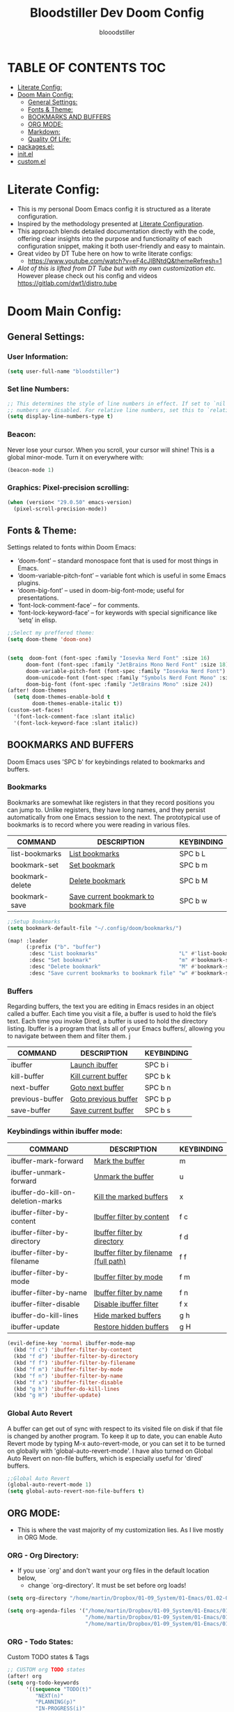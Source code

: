 #+TITLE: Bloodstiller Dev Doom Config
#+AUTHOR: blooodstiller
#+DESCRIPTION: Bloodstiller Personal Doom Emacs Config.
#+PROPERTY: header-args :tangle ~/.dotfiles/packages/doom/config.el
#+auto_tangle: t
#+STARTUP: showeverything

* TABLE OF CONTENTS :TOC:
:PROPERTIES:
:ID:       b541533f-3271-4bc6-8dcb-bdd0dc44261b
:END:
- [[#literate-config][Literate Config:]]
- [[#doom-main-config][Doom Main Config:]]
  - [[#general-settings][General Settings:]]
  - [[#fonts--theme][Fonts & Theme:]]
  - [[#bookmarks-and-buffers][BOOKMARKS AND BUFFERS]]
  - [[#org-mode][ORG MODE:]]
  - [[#markdown][Markdown:]]
  - [[#quality-of-life][Quality Of Life:]]
- [[#packagesel][packages.el:]]
- [[#initel][init.el]]
- [[#customel][custom.el]]

* Literate Config:
:PROPERTIES:
:ID:       98115602-c008-4e0b-8d95-497de1561a6c
:END:
- This is my personal Doom Emacs config it is structured as a literate configuration.
- Inspired by the methodology presented at [[https://leanpub.com/lit-config/read][Literate Configuration]].
- This approach blends detailed documentation directly with the code, offering clear insights into the purpose and functionality of each configuration snippet, making it both user-friendly and easy to maintain.
- Great video by DT Tube here on how to write literate configs:
  - https://www.youtube.com/watch?v=eF4cJlBNtdQ&themeRefresh=1
- /Alot of this is lifted from DT Tube but with my own customization etc./ However please check out his config and videos https://gitlab.com/dwt1/distro.tube
* Doom Main Config:
:PROPERTIES:
:ID:       20a5b90c-8c46-4037-bb1e-ee9fefda1e30
:header-args: :tangle ~/.dotfiles/packages/doom/config.el
:END:
** General Settings:
:PROPERTIES:
:ID:       553f0eaf-80e3-4469-935c-e5170383929e
:END:
*** User Information:
:PROPERTIES:
:ID:       f90ccfeb-6d1d-4a63-8f3d-5d50eb92c69f
:END:

#+begin_src emacs-lisp
(setq user-full-name "bloodstiller")
#+end_src

*** Set line Numbers:
:PROPERTIES:
:ID:       18a53005-4942-4a48-a723-e2cc16ab8548
:END:
#+begin_src emacs-lisp
;; This determines the style of line numbers in effect. If set to `nil', line
;; numbers are disabled. For relative line numbers, set this to `relative'.
(setq display-line-numbers-type t)
#+end_src
*** Beacon:
:PROPERTIES:
:ID:       c2f8ec18-84bb-4079-85a8-17157bb2478b
:END:
Never lose your cursor.  When you scroll, your cursor will shine!  This is a global minor-mode. Turn it on everywhere with:

#+begin_src emacs-lisp
(beacon-mode 1)
#+end_src
*** Graphics: Pixel-precision scrolling:
:PROPERTIES:
:ID:       9f605124-95d4-4246-88aa-bf1a4bd38edc
:END:
#+begin_src emacs-lisp
(when (version< "29.0.50" emacs-version)
  (pixel-scroll-precision-mode))
#+end_src
** Fonts & Theme:
:PROPERTIES:
:ID:       d62adafd-65fc-4a25-aad9-9a96ab7d7e82
:END:
Settings related to fonts within Doom Emacs:

  - ‘doom-font’ – standard monospace font that is used for most things in Emacs.
  - ‘doom-variable-pitch-font’ – variable font which is useful in some Emacs plugins.
  - ‘doom-big-font’ – used in doom-big-font-mode; useful for presentations.
  - ‘font-lock-comment-face’ – for comments.
  - ‘font-lock-keyword-face’ – for keywords with special significance like ‘setq’ in elisp.

#+begin_src emacs-lisp
;;Select my preffered theme:
(setq doom-theme 'doom-one)


(setq  doom-font (font-spec :family "Iosevka Nerd Font" :size 16)
      doom-font (font-spec :family "JetBrains Mono Nerd Font" :size 18)
      doom-variable-pitch-font (font-spec :family "Iosevka Nerd Font")
      doom-unicode-font (font-spec :family "Symbols Nerd Font Mono" :size 16)
      doom-big-font (font-spec :family "JetBrains Mono" :size 24))
(after! doom-themes
  (setq doom-themes-enable-bold t
        doom-themes-enable-italic t))
(custom-set-faces!
  '(font-lock-comment-face :slant italic)
  '(font-lock-keyword-face :slant italic))
#+end_src

** BOOKMARKS AND BUFFERS
:PROPERTIES:
:ID:       40af9b48-1c3a-4a6c-a76e-36645ec2c333
:END:
Doom Emacs uses 'SPC b' for keybindings related to bookmarks and buffers.

*** Bookmarks
:PROPERTIES:
:ID:       71ba80a9-22e3-4934-9706-2aa05e0aadf4
:END:
Bookmarks are somewhat like registers in that they record positions you can jump to.  Unlike registers, they have long names, and they persist automatically from one Emacs session to the next. The prototypical use of bookmarks is to record where you were reading in various files.

| COMMAND         | DESCRIPTION                            | KEYBINDING |
|-----------------+----------------------------------------+------------|
| list-bookmarks  | _List bookmarks_                         | SPC b L    |
| bookmark-set    | _Set bookmark_                           | SPC b m    |
| bookmark-delete | _Delete bookmark_                        | SPC b M    |
| bookmark-save   | _Save current bookmark to bookmark file_ | SPC b w    |

#+BEGIN_SRC emacs-lisp
;;Setup Bookmarks
(setq bookmark-default-file "~/.config/doom/bookmarks/")

(map! :leader
      (:prefix ("b". "buffer")
       :desc "List bookmarks"                          "L" #'list-bookmarks
       :desc "Set bookmark"                            "m" #'bookmark-set
       :desc "Delete bookmark"                         "M" #'bookmark-set
       :desc "Save current bookmarks to bookmark file" "w" #'bookmark-save))
#+END_SRC

*** Buffers
:PROPERTIES:
:ID:       db998fe8-01b0-4a9d-95af-b7d05eb9c3f7
:END:
Regarding buffers, the text you are editing in Emacs resides in an object called a buffer. Each time you visit a file, a buffer is used to hold the file’s text. Each time you invoke Dired, a buffer is used to hold the directory listing.  Ibuffer is a program that lists all of your Emacs buffers/, allowing you to navigate between them and filter them.
j
| COMMAND         | DESCRIPTION          | KEYBINDING |
|-----------------+----------------------+------------|
| ibuffer         | _Launch ibuffer_       | SPC b i    |
| kill-buffer     | _Kill current buffer_  | SPC b k    |
| next-buffer     | _Goto next buffer_     | SPC b n    |
| previous-buffer | _Goto previous buffer_ | SPC b p    |
| save-buffer     | _Save current buffer_  | SPC b s    |

*** Keybindings within ibuffer mode:
:PROPERTIES:
:ID:       a3d611b3-548c-4c06-bb67-2695b6062e64
:END:
| COMMAND                           | DESCRIPTION                            | KEYBINDING |
|-----------------------------------+----------------------------------------+------------|
| ibuffer-mark-forward              | _Mark the buffer_                        | m          |
| ibuffer-unmark-forward            | _Unmark the buffer_                      | u          |
| ibuffer-do-kill-on-deletion-marks | _Kill the marked buffers_                | x          |
| ibuffer-filter-by-content         | _Ibuffer filter by content_              | f c        |
| ibuffer-filter-by-directory       | _Ibuffer filter by directory_            | f d        |
| ibuffer-filter-by-filename        | _Ibuffer filter by filename (full path)_ | f f        |
| ibuffer-filter-by-mode            | _Ibuffer filter by mode_                 | f m        |
| ibuffer-filter-by-name            | _Ibuffer filter by name_                 | f n        |
| ibuffer-filter-disable            | _Disable ibuffer filter_                 | f x        |
| ibuffer-do-kill-lines             | _Hide marked buffers_                    | g h        |
| ibuffer-update                    | _Restore hidden buffers_                 | g H        |

#+begin_src emacs-lisp
(evil-define-key 'normal ibuffer-mode-map
  (kbd "f c") 'ibuffer-filter-by-content
  (kbd "f d") 'ibuffer-filter-by-directory
  (kbd "f f") 'ibuffer-filter-by-filename
  (kbd "f m") 'ibuffer-filter-by-mode
  (kbd "f n") 'ibuffer-filter-by-name
  (kbd "f x") 'ibuffer-filter-disable
  (kbd "g h") 'ibuffer-do-kill-lines
  (kbd "g H") 'ibuffer-update)
#+end_src

*** Global Auto Revert
:PROPERTIES:
:ID:       f2f913de-6630-41fa-98a6-161c56929db5
:END:
A buffer can get out of sync with respect to its visited file on disk if that file is changed by another program. To keep it up to date, you can enable Auto Revert mode by typing M-x auto-revert-mode, or you can set it to be turned on globally with 'global-auto-revert-mode'.  I have also turned on Global Auto Revert on non-file buffers, which is especially useful for 'dired' buffers.

#+begin_src emacs-lisp
;;Global Auto Revert
(global-auto-revert-mode 1)
(setq global-auto-revert-non-file-buffers t)
#+end_src

** ORG MODE:
:PROPERTIES:
:ID:       e29c8aff-47e4-4b4d-b794-b2cd4726466d
:END:
- This is where the vast majority of my customization lies. As I live mostly in ORG Mode.
*** ORG - Org Directory:
:PROPERTIES:
:ID:       76e97e74-4782-42b9-9d0b-070f7917ffab
:END:
- If you use `org' and don't want your org files in the default location below,
  - change `org-directory'. It must be set before org loads!
#+begin_src emacs-lisp
(setq org-directory "/home/martin/Dropbox/01-09_System/01-Emacs/01.02-OrgGtd/")

(setq org-agenda-files '("/home/martin/Dropbox/01-09_System/01-Emacs/01.02-OrgGtd/inbox.org"
                         "/home/martin/Dropbox/01-09_System/01-Emacs/01.02-OrgGtd/org-gtd-tasks.org"
                         "/home/martin/Dropbox/01-09_System/01-Emacs/01.02-OrgGtd/gtd_archive_2023"))
#+end_src

*** ORG - Todo States:
:PROPERTIES:
:ID:       f0b68567-17a7-4ff9-9f4e-694a7be21747
:END:
Custom TODO states & Tags
#+begin_src emacs-lisp
;; CUSTOM org TODO states
(after! org
(setq org-todo-keywords
      '((sequence "TODO(t)"
         "NEXT(n)"
         "PLANNING(p)"
         "IN-PROGRESS(i)"
         "WEEKLY-GOAL(m)"
         "GOAL(g)"
         "WAITING(w)"
         "WORK(b)"
         "HABIT(h)"
         "PROJECT(P)"
         "CALENDAR(c)"
         "NOTE(N)"
         "AREA(a)"
         "|"
         "DONE(d!)"
         "COMPLETE(C!)"
         "HOLD(h)"
         "SOMEDAY(s)"
         "RABBITHOLE!(R)")
        )))

;; CUSTOM TODO colors
(after! org
(setq org-todo-keyword-faces
      '(
        ("TODO" . (:foreground "#ffdd83" :weight bold))
        ("NEXT" . (:foreground "light coral" :weight bold))
        ("PLANNING" . (:foreground "#bd7091" :weight bold))
        ("IN-PROGRESS" . (:foreground "#ffb86c" :weight bold))
        ("WEEKLY-GOAL" . (:foreground "light sea green" :weight bold))
        ("GOAL" . (:foreground "LimeGreen" :weight bold))
        ("WAITING" . (:foreground "LightPink1" :weight bold))
        ("WORK" . (:foreground "Cyan" :weight bold))
        ("HABIT" . (:foreground "RoyalBlue3" :weight bold))
        ("PROJECT" . (:foreground "SlateBlue1" :weight bold))
        ("CALENDAR" . (:foreground "chocolate" :weight bold))
        ("NOTE" . (:foreground "#7d9dc0" :background "#ffb86c" :weight bold))
        ("AREA" . (:foreground "#7d9dc0" :weight bold))

        ("DONE" . (:foreground "white" :weight bold))
        ("COMPLETE" . (:strikethrough t :foreground "light gray" :weight bold))
        ("HOLD" . (:foreground "Grey46" :weight bold))
        ("SOMEDAY" . (:foreground "cyan1" :weight bold))
        )))

;; Custom Tag colors
(setq org-tag-faces
      '(
        ("planning"  . (:foreground "mediumPurple1" :weight bold))
        ("@research"   . (:foreground "royalblue1"    :weight bold))
        ("QA"        . (:foreground "sienna"        :weight bold))
        ("CRITICAL"  . (:foreground "red1"          :weight bold))
        ("HABIT"  . (:foreground "pink"          :weight bold))
        )
      )
#+end_src

*** ORG - Shortcuts to Open Files:
:PROPERTIES:
:ID:       745563d5-468d-4272-a8d3-f38418349513
:END:

Keybindings to open files that I work with all the time using the find-file command, which is the interactive file search that opens with ~'C-x C-f'~ in GNU Emacs or ~'SPC f f'~ in Doom Emacs.

These keybindings use find-file non-interactively since we specify exactly what file to open.  The format I use for these bindings is ~'SPC ='~ plus ~'key'~ since Doom Emacs does not use ~'SPC ='~.

_NOTE_: Doom Emacs already has a function 'doom/open-private-config' set to the keybinding 'SPC f p'.  This allows you to open any file in your HOME/.config/doom directory, so the following keybindings that I created are not really necessary, but I created this section as an example of how to to create bindings that open specific files on your system.

| **PATH TO FILE**                                                 | **DESCRIPTION**                    | **KEYBINDING** |
|----------------------------------------------------------------+----------------------------------+--------------|
| ~/Dropbox/01-09_System/01-Emacs/01.02-OrgGtd/org-gtd-tasks.org | Opens TODO file                  | SPC = t      |
| ~/Dropbox/01-09_System/01-Emacs/01.02-OrgGtd/Goals.org         | Edit Goals file                  | SPC = g      |
| ~/Dropbox/01-09_System/01-Emacs/01.02-OrgGtd/inbox.org         | Edit inbox file                  | SPC = i      |
|----------------------------------------------------------------+----------------------------------+--------------|
| ~/.config/doom/README.org                                      | Edit Doom config.el              | SPC = d c    |
|----------------------------------------------------------------+----------------------------------+--------------|
| ~/Dropbox/40-49_Career/44-Blog/                                | Open Blog Root Folder            | SPC = b r    |
| ~/Dropbox/40-49_Career/44-Blog/index.org                       | Edit Index.org file              | SPC = b i    |
| ~/Dropbox/40-49_Career/44-Blog/Articles/Blog.org               | Edit Blog.org file               | SPC = b b    |
| ~/Dropbox/40-49_Career/44-Blog/Emacs.org                       | Edit Emacs.org file              | SPC = b e    |
| ~/Dropbox/40-49_Career/44-Blog/Infosec.org                     | Edit Infosec.org file            | SPC = b I    |
|----------------------------------------------------------------+----------------------------------+--------------|
| ~/Dropbox/00Projects/                                          | Open Projects Folder             | SPC = p p    |
| ~/Dropbox/01-09_System/                                        | Open Systems Folder              | SPC = p 0    |
| ~/Dropbox/10-19_Health/                                        | Open Health Folder               | SPC = p 1    |
| ~/Dropbox/20-29_Home/                                          | Open Home Folder                 | SPC = p 2    |
| ~/Dropbox/30-39_Relationships/                                 | Open Relationships Folder        | SPC = p 3    |
| ~/Dropbox/40-49_Career/                                        | Open Career Folder               | SPC = p 4    |
| ~/Dropbox/50-59_PersonalDevelopment/                           | Open Personal Development Folder | SPC = p 5    |
| ~/Dropbox/60-69_Work/                                          | Open Work Folder                 | SPC = p 6    |
| ~/Dropbox/70-79_Finances/                                      | Open Finances Folder             | SPC = p 7    |
| ~/Dropbox/80-89_Hobbies/                                       | Open Hobbies Folder              | SPC = p 8    |
| ~/Dropbox/90-99_Repos/                                         | Open Repos Folder                | SPC = p 9    |
|----------------------------------------------------------------+----------------------------------+--------------|


#+begin_src emacs-lisp
(map! :leader
      (:prefix ("=" . "open file")
       :desc "Edit TODO File" "t" #'(lambda () (interactive) (find-file "/home/martin/Dropbox/01-09_System/01-Emacs/01.02-OrgGtd/org-gtd-tasks.org"))
       :desc "Edit Goals File"   "g" #'(lambda () (interactive) (find-file "/home/martin/Dropbox/01-09_System/01-Emacs/01.02-OrgGtd/Goals.org"))
       :desc "Edit inbox File" "i" #'(lambda () (interactive) (find-file "/home/martin/Dropbox/01-09_System/01-Emacs/01.02-OrgGtd/inbox.org"))))

(map! :leader
      (:prefix ("= d" . "Open Doom Config")
       :desc "Edit Doom config.el"   "c" #'(lambda () (interactive) (find-file "/home/martin/.config/doom/README.org"))))

(map! :leader
      (:prefix ("= b" . "Open Blog Files")
       :desc "Open Blog Root Folder"   "r" #'(lambda () (interactive) (find-file "~/.config/hugo/bloodstiller"))
       :desc "Edit Index.org file"   "i" #'(lambda () (interactive) (find-file "/home/martin/Dropbox/40-49_Career/44-Blog/index.org"))
       :desc "Edit Blog.org file"   "b" #'(lambda () (interactive) (find-file "/home/martin/Dropbox/40-49_Career/44-Blog/Articles/Blog.org"))
       :desc "Edit Emacs.org file"   "e" #'(lambda () (interactive) (find-file "/home/martin/Dropbox/40-49_Career/44-Blog/Emacs.org"))
       :desc "Edit Infosec.org file"   "I" #'(lambda () (interactive) (find-file "/home/martin/Dropbox/40-49_Career/44-Blog/Infosec.org"))))
(map! :leader
      (:prefix ("= p" . "Open areas/Projects")
       :desc "Open Projects Folder" "p" #'(lambda () (interactive) (find-file "/home/martin/Dropbox/00Projects"))
       :desc "Open Systems Folder" "0" #'(lambda () (interactive) (find-file "/home/martin/Dropbox/01-09_System"))
       :desc "Open Health Folder" "1" #'(lambda () (interactive) (find-file "/home/martin/Dropbox/10-19_Health"))
       :desc "Open Home Folder" "2" #'(lambda () (interactive) (find-file "/home/martin/Dropbox/20-29_Home"))
       :desc "Open Relationships Folder" "3" #'(lambda () (interactive) (find-file "/home/martin/Dropbox/30-39_Relationships"))
       :desc "Open Career Folder" "4" #'(lambda () (interactive) (find-file "/home/martin/Dropbox/40-49_Career"))
       :desc "Open Personal Development Folder" "5" #'(lambda () (interactive) (find-file "/home/martin/Dropbox/50-59_PersonalDevelopment"))
       :desc "Open Work Folder" "6" #'(lambda () (interactive) (find-file "/home/martin/Dropbox/60-69_Work"))
       :desc "Open Finances Folder" "7" #'(lambda () (interactive) (find-file "/home/martin/Dropbox/70-79_Finances"))
       :desc "Open Hobbies Folder" "8" #'(lambda () (interactive) (find-file "/home/martin/Dropbox/80-89_Hobbies"))
       :desc "Open Repos Folder" "9" #'(lambda () (interactive) (find-file "/home/martin/Dropbox/90-99_Repos"))))
#+end_src
*** ORG - Capture Templates:
:PROPERTIES:
:ID:       cd327890-2976-4665-a569-0c35b85a9e66
:END:
| **PATH TO FILE**                                                                         | **DESCRIPTION**              | **KEYBINDING** |
|----------------------------------------------------------------------------------------+----------------------------+--------------|
| ~/Dropbox/01-09_System/01-Emacs/01.02-OrgGtd/inbox.org                                 | Add to inbox               | i            |
| ~/Dropbox/01-09_System/01-Emacs/01.01-OrgMode/ScratchPad.org                           | Personal Notes/Scratch Pad | n            |
| ~/Dropbox/01-09_System/01-Emacs/01.02-OrgGtd/inbox.org                                 | Work-Todo                  | w            |
| ~/Dropbox/01-09_System/01-Emacs/01.02-OrgGtd/inbox.org                                 | Work-Note                  | W            |
| ~/Dropbox/50-59_PersonalDevelopment/51-Diaries/51.04-Achievments_Diary/ACHIEVMENTS.org | Achievements               | a            |
| ~/Dropbox/50-59_PersonalDevelopment/51-Diaries/51.03-Gratititude_Diary/GRATITUDE.org   | Gratitude Diary            | g            |
| ~/Dropbox/01-09_System/01-Emacs/01.02-OrgGtd/inbox.org                                 | Links                      | l            |
| ~/Dropbox/50-59_PersonalDevelopment/52-Reviews/52.02 Weekly Reviews/WeeklyReviews.org  | Weekly Reviews             | R            |
|----------------------------------------------------------------------------------------+----------------------------+--------------|

#+begin_src emacs-lisp

;;Org capture templates;
(after! org
  (setq org-capture-templates
        '(
;; Add to inbox
          ("i" "inbox"
        entry (file+headline "/home/martin/Dropbox/01-09_System/01-Emacs/01.02-OrgGtd/inbox.org" "inbox")
         "* TODO %?"
         :empty-lines 0)
;; Add notes to inbox:
        ("n" "Personal Notes/Scatch Pad"
         entry (file+headline "/home/martin/Dropbox/01-09_System/01-Emacs/01.01-OrgMode/ScrathPad.org" "Personal Notes")
         "** %?"
         :empty-lines 0)
        ("w" "Work-Todo" entry (file "/home/martin/Dropbox/01-09_System/01-Emacs/01.02-OrgGtd/inbox.org")
         "* WORK %?"
         :empty-lines 1)
;; To create work notes
        ("W" "Work-Note" entry (file "/home/martin/Dropbox/01-09_System/01-Emacs/01.02-OrgGtd/inbox.org")
         "* NOTE %?"
         :empty-lines 0)
;; To create achievments todos
        ("a" "Achievments"
         entry (file+datetree "/home/martin/Dropbox/50-59_PersonalDevelopment/51-Diaries/51.04-Achievments_Diary/ACHIEVMENTS.org" "Achievments")
          "* %?"
          :empty-lines 0)
;; Add to Gratitude Diary
        ("g" "Gratidude Diary"
         entry (file+datetree "/home/martin/Dropbox/50-59_PersonalDevelopment/51-Diaries/51.03-Gratititude_Diary/GRATITUDE.org" "Gratitude Diary")
          "* %?"
          :empty-lines 0)
;; Add to Links Document:
        ("l" "Links" entry (file "/home/martin/Dropbox/01-09_System/01-Emacs/01.02-OrgGtd/inbox.org")
          "* LINK %?"
         :empty-lines 0)
 ;; Weekly Reviews
        ("R" "Weekly Review"
         entry (file+datetree "/home/martin/Dropbox/50-59_PersonalDevelopment/52-Reviews/52.02 Weekly Reviews/WeeklyReviews.org" "Weekly Reviews")
         "* %?"
          :empty-lines 0)
       )))
#+end_src

*** ORG - CRYPT Setup:
:PROPERTIES:
:ID:       0e74d2c4-a7b1-4469-9bee-10ae9613bec9
:END:

#+begin_src emacs-lisp
;;;;;;;;;;;;;;;;;;;;;ORG CRYPT
;; ORG CRYPT TAG Setup for inline encryption
;; If I place "crypt" tag in any entry it will encrypt it.
(require 'org-crypt)
(org-crypt-use-before-save-magic)
(setq org-tags-exclude-from-inheritance '("crypt"))
;; GPG key to use for encryption
;; Either the Key ID or set to nil to use symmetric encryption.
(setq org-crypt-key nil)
;; Set shortut to decrypt easier.
(map! :leader
      :desc "Org Decrypt Entry"
      "d e" #'org-decrypt-entry)
#+end_src

*** ORG - Super Agenda:
:PROPERTIES:
:ID:       e043934f-1004-4a7a-9c78-34fc47d62806
:END:

#+begin_src emacs-lisp

;; Org super agenda setup:
 (use-package! org-super-agenda
   :after org-agenda
   :init
   (setq org-agenda-skip-scheduled-if-done t
       org-agenda-skip-deadline-if-done t
       org-agenda-include-deadlines t
       org-agenda-start-day nil ;; i.e. today
       org-agenda-span 1
       org-agenda-start-on-weekday nil)
   (setq org-agenda-custom-commands
         '(("c" "Super view"
                      ((agenda "" ((org-agenda-span 'day)
                       (org-super-agenda-groups
                        '((:name "⏰⏰⏰⏰⏰ --- Today --- ⏰⏰⏰⏰⏰"
                           :discard (:todo "DONE")
                           :discard (:tag "habit")
                           :time-grid t
                           :date today
                           :todo "TODAY"
                           :scheduled today
                           :discard (:anything)
                           :order 1)))))
                       (alltodo "" ((org-agenda-overriding-header "CURRENT STATUS")
                                    (org-agenda-prefix-format "  %t  %s")
                          (org-super-agenda-groups
                           '((:log t)
                             (:name " 🚧🚧🚧 --- ACTIVE PROJECT(s) --- 🚧🚧🚧 "
                              :todo "PROJECT"
                              :order 6
                              :transformer (--> it
                                   (upcase it)
                                   (propertize it 'face '(:foreground "SlateBlue1"))))
                             (:name "〰️〰️〰 --- Currently Working On --- 〰〰〰"
                                    :todo "IN-PROGRESS"
                                    :order 4)
                             (:name "❗❗❗ --- Important --- ❗❗❗"
                                    :date today
                                    :discard (:todo "DONE")
                                    :priority "A"
                                    :order 10)
                             (:name "✅✅✅ --- GOAL --- ✅✅✅"
                                    :todo "GOAL"
                                    :order 2
                                    :transformer (--> it
                                         (upcase it)
                                         (propertize it 'face '(:foreground "LimeGreen"))))
                             (:name "✅✅✅ --- WEEKLY-GOALS --- ✅✅✅"
                                    :todo "WEEKLY-GOAL"
                                    :order 3
                                    :transformer (--> it
                                         (upcase it)
                                         (propertize it 'face '(:foreground "light sea green"))))
                             (:name "❌⚠❌ --- Overdue! --- ❌⚠❌"
                                    :discard (:todo "DONE")
                                    :deadline past
                                    :scheduled past
                                    :transformer (--> it
                                         (upcase it)
                                         (propertize it 'face '(:foreground "red")))
                                    :order 5)
                             (:name "🇧🇧🇧 --- WORK --- 🇧🇧🇧"
                                    :and (:tag "WORK" :todo "WORK")
                                    :order 9)
                             (:name "✔✔✔ --- HABIT --- ✔✔✔"
                                    :and (:scheduled today :tag "habit")
                                    :transformer (--> it
                                         (upcase it)
                                         (propertize it 'face '(:foreground "royalblue1")))
                                    :order 20)
                            (:discard (:anything))))))))))
   :config
   (org-super-agenda-mode))

#+end_src

*** ORG - Journal:
:PROPERTIES:
:ID:       c0c33dfb-75ff-42bf-8a6d-a1d77790f6c8
:END:
#+begin_src emacs-lisp

;; Journal Config
(setq org-journal-dir "/home/martin/Dropbox/50-59_PersonalDevelopment/51-Diaries/51.01-Daily_Diaries"
      org-journal-date-prefix "#+TITLE: "
      org-journal-time-prefix "* "
      org-journal-date-format "%a, %d-%m-%Y"
      org-journal-file-format "%d-%m-%Y-jrnl.org")

#+end_src
*** ORG - Center Screen Shortcut:
:PROPERTIES:
:ID:       885acf83-e163-4c82-a4e4-3936f5c6634f
:END:
- Easily recenter the screen my hitting leader + s + c
#+begin_src emacs-lisp
(map! :leader
      :desc "recenter-top-bottom"
      "s c" #'recenter-top-bottom)
#+end_src

*** ORG - Preview Images in all files:
:PROPERTIES:
:ID:       f553677a-4491-4c6f-815f-5fe86c2c7bf9
:END:
#+begin_src emacs-lisp
;; Preview images in all org files on launch
(setq org-startup-with-inline-images t)
;;Adjust images to an actual size that doesn't take up the entire screen.
(setq org-image-actual-width 600)

#+end_src

*** ORG - Drag and Drop Files Easily & Attach:
:PROPERTIES:
:ID:       cfc78081-d49a-43db-8163-8f182d59d9b1
:END:
- This still does not work (unsure why).
#+begin_src emacs-lisp
(require 'org-download)
(setq-default org-download-image-dir "/home/martin/Dropbox/screenshots/")
;;Allows dropping to dir-ed
(add-hook 'dired-mode-hook 'org-download-enable)

#+end_src

*** ORG - Set ATTACH Directory:
:PROPERTIES:
:ID:       1c5ee3a0-b4bc-49df-9086-52337c770f97
:END:
- Actually Set ATTACH directory where images are stored
#+begin_src emacs-lisp
(setq org-attach-directory "/home/martin/Dropbox/screenshots/")
#+end_src

*** ORG - Auto Tangle:
:PROPERTIES:
:ID:       abe65ea9-84ae-4813-a26c-3d92835a6d32
:END:

- By adding this ~#+PROPERTY: header-args :tangle /Directory/name_of_file.extension~ to any org file I can output the code block contents to the specified location.

#+begin_src emacs-lisp

;; Enables auto tangling/exporting of code blocks to a unified code file form org mode.
(use-package! org-auto-tangle
  :defer t
  :hook (org-mode . org-auto-tangle-mode)
  :config
  (setq org-auto-tangle-default t))

#+end_src

*** ORG - Start all documents in overview mode:
:PROPERTIES:
:ID:       fa1c25e1-02c7-45f1-92ff-8c9e2a474e25
:END:
- I have large org files with lots of nested headings, this makes it less cumbersome.
#+begin_src emacs-lisp
(setq org-startup-folded t)

#+end_src

*** ORG - Add ID to all ORG headindgs on save:
:PROPERTIES:
:ID:       d646dd8f-c35f-4058-a9ac-26fb8ec0e5ab
:END:
- Add ID to all ORG headindgs on save:
  - I want the option to be able to import org roam if need be. This adds ID's to all headings so I can then easily back link.
#+begin_src emacs-lisp
(add-hook 'org-capture-prepare-finalize-hook 'org-id-get-create)
(defun my/org-add-ids-to-headlines-in-file ()
;  "Add ID properties to all headlines in the current file which
;do not already have one."
  (interactive)
  (org-map-entries 'org-id-get-create))
(add-hook 'org-mode-hook
          (lambda ()
            (add-hook 'before-save-hook 'my/org-add-ids-to-headlines-in-file nil 'local)))
#+end_src

*** ORG - Cosmetics:
:PROPERTIES:
:ID:       d2397cc9-f813-473e-9bab-c1559c7c4801
:END:
**** Cosmetics - Export with smart quotes:
:PROPERTIES:
:ID:       b1d5ffa4-9843-4b35-bd8e-66586ae4ce92
:END:
- I use custom smart quotes so this helps me have them remain when exporting.
#+begin_src emacs-lisp
;; Export using my custom smart quotes.
(setq org-export-with-smart-quotes t)
#+end_src

**** Cosmetics - Hide Emphasis Markers:
:PROPERTIES:
:ID:       628eec6c-1afa-438a-bd7d-f6044a8990d0
:END:
- This means that the markers used for emphasis will no longer be visible and instead just the outcome.

#+begin_src emacs-lisp

;; Hide emphasis markers in text this means that MD and org syntax icons will not show
;; effectively acts as preview.

(after! org
(setq org-hide-emphasis-markers t))

#+end_src

**** Cosmetics - Colour Configuration:
:PROPERTIES:
:ID:       f3932cf6-e0f3-49e7-ab03-dc105a59ed6c
:END:
#+begin_src emacs-lisp

;;Customize ORG higlighting
;; this controls the color of bold, italic, underline, verbatim, strikethrough

(after! org
(setq org-emphasis-alist
  ;'(("*" (underline :weight black :foreground "#ee9955"))
  '(("*" (:foreground "#c5cdd8" :height 1.1 :weight bold ))
   ;; ("/" (:weight black :background "#745B00" :foreground "#FF3D2B" ))
    ("_" (:weight black :foreground "#79c6ff" ))
    ("=" (underline :weight black :foreground "#b18c00" ))
    ;;("~" (:foreground "#6BB86B" ))
    ("~" (:foreground "#c678dd" :background "#2d333b"))
    ("+" (underline bold :weight italic :foreground "#FF6c6b" )))))
#+end_src

**** Cosmetics - Headline Bullets and Folds:
:PROPERTIES:
:ID:       801b5f53-05e7-4ca6-a193-c3525b8d7f33
:END:
#+begin_src emacs-lisp
;(setq org-superstar-headline-bullets-list '("› "))
#+end_src
**** Cosmetics - Item Bullets:
:PROPERTIES:
:ID:       17b3ea4d-35d1-4850-9402-0316d1469cf2
:END:
- Custom bulleted list
#+begin_src emacs-lisp

;;(setq org-superstar-item-bullet-alist '((?* . ?⋆)
                                        ;;(?+ . ?‣)
                                        ;;(?- . ?•)))

#+end_src

**** Cosmetics - Dropdown Icon:
:PROPERTIES:
:ID:       e52b4479-8c54-4516-92a4-71d3b3ce6a3b
:END:
- Custom drop down icon.
#+begin_src emacs-lisp
(setq org-ellipsis " ⯯")
#+end_src

**** Cosmetics - Ligatures:
:PROPERTIES:
:ID:       603b1fff-d06a-4693-a20a-c441a0d817c7
:END:
- Stolen from https://github.com/elken/doom
#+begin_src emacs-lisp
(setq-hook! org-mode
  prettify-symbols-alist '(("#+end_quote" . "”")
                           ("#+END_QUOTE" . "”")
                           ("#+begin_quote" . "“")
                           ("#+BEGIN_QUOTE" . "“")
                           ("#+end_src" . "«")
                           ("#+END_SRC" . "«")
                           ("#+begin_src" . "»")
                           ("#+BEGIN_SRC" . "»")
                           ("#+name:" . "»")
                           ("#+NAME:" . "»")))
#+end_src

**** Cosmetics - Indent Content under Headings:
:PROPERTIES:
:ID:       f5188c3b-c984-4637-aa9d-01e5828397d2
:END:
#+begin_src emacs-lisp
(setq org-adapt-indentation t)
#+end_src
**** Cosmetics - Indent All Org Files:
:PROPERTIES:
:ID: f055195a-06c5-4eba-a98b-382c1901de26
:END:
#+begin_src emacs-lisp
(require 'org-indent)
(setq org-startup-indented t)
#+end_src

*** ORG - ROAM:
:PROPERTIES:
:ID:       d2fc4b3c-393e-4a18-a03c-2cf3dcd7c11d
:END:
**** Roam - Location:
:PROPERTIES:
:ID:       2f17e7b4-9201-4924-ae58-d7be6a5b6894
:END:
- Set Roam Main Dir
#+begin_src emacs-lisp
(require 'org-roam)
(setq org-roam-directory "~/Dropbox")
(setq org-roam-db-location "~/.config/emacs/org-roam/org-roam.db")
#+end_src

**** Roam - (make git ignored files in subdirectories still searchable)
:PROPERTIES:
:ID:       d248366b-fa72-457c-abba-d0ef83e8a540
:END:
- Roam - (make git ignored files in subdirectories still searchable)
#+begin_src emacs-lisp
(after! org-roam
  (setq org-roam-list-files-commands '(find fd fdfind rg)))

#+end_src

/home/martin/.dotfiles/nix/packages/doom
**** Roam - Capture Templates:
:PROPERTIES:
:ID:       0b82e2bd-d707-4757-97bf-8c912fce2043
:END:
| **Path To Template**                              | **Description** | **Keybinding** |
|-------------------------------------------------+---------------+--------------|
| /home/martin/.dotfiles/nix/packages/doom/orgTemplates/Applicatio.org           | Application   | A            |
| /home/martin/.dotfiles/nix/packages/doom/orgTemplates/AttackTemplate.org       | Attack Type   | a            |
| /home/martin/.dotfiles/nix/packages/doom/orgTemplates/BoxTemplate.org          | Box           | b            |
| /home/martin/.dotfiles/nix/packages/doom/orgTemplates/CPTSSection.org          | CPTS Module   | c            |
| /home/martin/.dotfiles/nix/packages/doom/orgTemplates/DailyReview.org          | Daily Review  | d            |
| /home/martin/.dotfiles/nix/packages/doom/orgTemplates/Pentest.org              | New Pentest   | p            |
| /home/martin/.dotfiles/nix/packages/doom/orgTemplates/ProjectStartTemplate.org | Start Project | n            |
| /home/martin/.dotfiles/nix/packages/doom/orgTemplates/ProjectEndTemplate.org   | End Project   | N            |
| /home/martin/.dotfiles/nix/packages/doom/orgTemplates/ServiceTemplate.org      | Service       | s            |
| /home/martin/.dotfiles/nix/packages/doom/orgTemplates/ToolTemplate.org         | Tool          | t            |
|-------------------------------------------------+---------------+--------------|

#+begin_src emacs-lisp
;Roam - Capture Templates:
(setq org-roam-capture-templates
'(("d" "default" plain
      "%?"
      :if-new (file+head "%<%Y%m%d%H%M%S>-${slug}.org" "#+title: ${title}\n")
      :unnarrowed t)

 ("A" "Application" plain
  (file "/home/martin/.dotfiles/nix/packages/doom/orgTemplates/Application.org")
  :if-new (file+head "%<%Y%m%d%H%M%S>-${slug}.org" "#+title: ${title}\n")
  :unnarrowed t)

 ("a" "Attack Type" plain
  (file "/home/martin/.dotfiles/nix/packages/doom/orgTemplates/AttackTemplate.org")
  :if-new (file+head "%<%Y%m%d%H%M%S>-${slug}.org" "#+title: ${title}\n")
  :unnarrowed t)

 ("b" "Box" plain
  (file "/home/martin/.dotfiles/nix/packages/doom/orgTemplates/BoxTemplate.org")
  :if-new (file+head "%<%Y%m%d%H%M%S>-${slug}.org" "#+title: ${title}\n")
  :unnarrowed t)

 ("c" "CPTS Module" plain
  (file "/home/martin/.dotfiles/nix/packages/doom/orgTemplates/CPTSSection.org")
  :if-new (file+head "%<%Y%m%d%H%M%S>-${slug}.org" "#+title: ${title}\n")
  :unnarrowed t)

 ("d" "Daily Review" plain
  (file "/home/martin/.dotfiles/nix/packages/doom/orgTemplates/DailyReview.org")
  :if-new (file+head "%<%Y%m%d%H%M%S>-${slug}.org" "#+title: ${title}\n")
  :unnarrowed t)

  ("p" "Pentest" plain
  (file "/home/martin/.dotfiles/nix/packages/doom/orgTemplates/Pentest.org")
  :if-new (file+head "%<%Y%m%d%H%M%S>-${slug}.org" "#+title: ${title}\n")
  :unnarrowed t)


 ("n" "Start Project" plain
  (file "/home/martin/.dotfiles/nix/packages/doom/orgTemplates/ProjectStartTemplate.org")
  :if-new (file+head "%<%Y%m%d%H%M%S>-${slug}.org" "#+title: ${title}\n")
  :unnarrowed t)

 ("N" "End Project" plain
  (file "/home/martin/.dotfiles/nix/packages/doom/orgTemplates/ProjectEndTemplate.org")
  :if-new (file+head "%<%Y%m%d%H%M%S>-${slug}.org" "#+title: ${title}\n")
  :unnarrowed t)

  ("s" "Service" plain
  (file "/home/martin/.dotfiles/nix/packages/doom/orgTemplates/ServiceTemplate.org")
  :if-new (file+head "%<%Y%m%d%H%M%S>-${slug}.org" "#+title: ${title}\n")
  :unnarrowed t)

 ("t" "Tool" plain
  (file "/home/martin/.dotfiles/nix/packages/doom/orgTemplates/ToolTemplate.org")
  :if-new (file+head "%<%Y%m%d%H%M%S>-${slug}.org" "#+title: ${title}\n")
  :unnarrowed t)))
#+end_src

**** Roam - Render Large Files Faster:
:PROPERTIES:
:ID:       7160b423-b9b2-4244-bc8f-2d392e3bb157
:END:
- I have very large files for some things so this helps
  - Taken from: https://github.com/org-roam/org-roam/issues/2399

#+begin_src emacs-lisp
(defun vr/org-roam-buffer-render-contents-advice (orig-fun &rest args)
  (let ((org-startup-indented nil))
    (apply orig-fun args)))
(advice-add 'org-roam-buffer-render-contents :around #'vr/org-roam-buffer-render-contents-advice)
#+end_src

*** ORG - Hugo Auto Export:
:PROPERTIES:
:ID:       7636b429-40ef-4ccf-8252-8c9480f39afb
:END:
#+begin_src emacs-lisp
(use-package ox-hugo
  :after org
  :config
  (setq org-hugo-base-dir "/home/martin/Dropbox/40-49_Career/44-Blog/bloodstiller")

  (defun my/ensure-hugo-title (file)
    "Ensure the file has a #+title: keyword, adding one based on the filename if missing."
    (with-current-buffer (find-file-noselect file)
      (goto-char (point-min))
      (unless (re-search-forward "^#\\+title:" nil t)
        (goto-char (point-min))
        (insert (format "#+title: %s\n\n"
                        (file-name-base (file-name-nondirectory file))))
        (save-buffer))
      (current-buffer)))

  (defun my/get-hugo-section (file)
    "Get the Hugo section for the file based on its front matter."
    (with-current-buffer (find-file-noselect file)
      (goto-char (point-min))
      (if (re-search-forward "^#\\+hugo_section:\\s-*\\(.*\\)$" nil t)
          (match-string-no-properties 1)
        "posts")))  ; default to "posts" if no specific section is found

  (defun my/org-roam-link-to-hugo-link (link desc)
    "Convert an Org-roam link to a Hugo internal link or plain text if file is missing."
    (let* ((id (org-element-property :path link))
           (node (org-roam-node-from-id id))
           (file (when node (org-roam-node-file node)))
           (title (or desc (when node (org-roam-node-title node)) "Unknown")))
      (if (and file (file-exists-p file))
          (format "{{< ref \"%s\" >}}" (file-name-sans-extension (file-name-nondirectory file)))
        (format "*%s*" title))))  ; Use italic text for missing links

  (defun my/export-org-to-hugo (file)
    "Export a single org file to Hugo markdown."
    (with-current-buffer (my/ensure-hugo-title file)
      (message "Exporting %s" file)
      (condition-case err
          (let* ((org-export-with-broken-links t)
                 (section (my/get-hugo-section file))
                 (org-hugo-section section)
                 (org-export-before-parsing-hook '(org-roam-bibtex-replace-links
                                                   org-roam-replace-roam-links))
                 (org-hugo-link-org-files-as-md t)
                 (org-link-parameters '(("id" :export my/org-roam-link-to-hugo-link))))
            (org-hugo-export-wim-to-md)
            (message "Exported %s to section: %s" file section))
        (error
         (message "Error exporting %s: %s" file (error-message-string err))))
      (kill-buffer)))

  (defun my/export-all-org-files ()
    "Export all org files in content-org/ to Hugo markdown."
    (interactive)
    (let ((org-files (directory-files-recursively
                      (expand-file-name "content-org" org-hugo-base-dir)
                      "\\.org$")))
      (dolist (file org-files)
        (my/export-org-to-hugo file))))

  (defun my/maybe-export-all-on-save ()
    (when (and (buffer-file-name)
               (string-prefix-p
                (expand-file-name "content-org" org-hugo-base-dir)
                (buffer-file-name)))
      (message "File in content-org saved, exporting all files...")
      (my/export-all-org-files)
      (message "All files exported")))

  (add-hook 'after-save-hook #'my/maybe-export-all-on-save))

;; Directory local variables for content-org/
(dir-locals-set-class-variables
 'hugo-content-org
 '((org-mode . ((eval . (org-hugo-auto-export-mode))))))

(dir-locals-set-directory-class
 (expand-file-name "content-org" org-hugo-base-dir)
 'hugo-content-org)

(message "ox-hugo configuration loaded")
#+end_src
** Markdown:
:PROPERTIES:
:ID:       fb90e51d-e4eb-43cc-8bcf-3970bf57e8a2
:END:
- Why have MD customization when I have org. Sometimes when writing reports this is the best option as it's compatible accross the board and doesn't require exporting, which with my custom org markers can be cumbersome.
*** Markdown: Line Numbers Display:
:PROPERTIES:
:ID:       1cd30d6b-d28b-4f79-a426-423874dc4d30
:END:
#+begin_src emacs-lisp
;; Markdown & line settings

;;(setq display-line-numbers-type t)
;;(map! :leader
      ;;:desc "Comment or uncomment lines" "TAB TAB" #'comment-line
      ;;(:prefix ("t" . "toggle")
       ;;:desc "Toggle line numbers" "l" #'doom/toggle-line-numbers
       ;;:desc "Toggle line highlight in frame" "h" #'hl-line-mode
       ;;:desc "Toggle line highlight globally" "H" #'global-hl-line-mode
       ;;:desc "Toggle truncate lines" "t" #'toggle-truncate-lines))
#+end_src
*** Markdown: Set Custom Headers:
:PROPERTIES:
:ID:       ebc51896-42f8-4d70-bba9-6dc4d2123d93
:END:

#+begin_src emacs-lisp

;Markdown: Set Custom Headers:
;;(custom-set-faces!
 ;; Headers

;;'(markdown-header-delimiter-face :foreground "#616161" :height 0.9)
;;'(markdown-header-face-1 :height 1.8 :foreground "#FF79C6" :weight extra-bold :inherit markdown-header-face)
;;'(markdown-header-face-2 :height 1.4 :foreground "#BD93F9" :weight extra-bold :inherit markdown-header-face)
;;'(markdown-header-face-3 :height 1.2 :foreground "#D4B8FB" :weight extra-bold :inherit markdown-header-face)
;;'(markdown-header-face-4 :height 1.15 :foreground "#FFA7D9" :weight bold :inherit markdown-header-face)
;;'(markdown-header-face-5 :height 1.1 :foreground "#E4D3FC" :weight bold :inherit markdown-header-face)
;;'(markdown-header-face-6 :height 1.05 :foreground "#5e81ac" :weight semi-bold :inherit markdown-header-face)

;;; Custom bold etc

;;'(markdown-code-face :background "#6BB86B" :foreground "#575a71")
;;'(markdown-line-break-face :weight extra-black :foreground "#79c6ff")
;;'(markdown-italic-face :weight black :foreground "#79c6ff")
;;'(markdown-list-face :weight black :foreground "#BD93F9")
;;'(markdown-bold-face :weight black :foreground "#A061F9"))
#+end_src

*** Markdown: Functions To Allow Markdown preview whilst typing:
:PROPERTIES:
:ID:       4e16c322-0c20-4d06-b4ca-6cadd0622c6a
:END:
#+begin_src emacs-lisp

;; Enables markdown preview whilst creating doc.

;; (defvar nb/current-line '(0 . 0)
;;   "(start . end) of current line in current buffer")
;; (make-variable-buffer-local 'nb/current-line)
;;
;; (defun nb/unhide-current-line (limit)
;;   "Font-lock function"
;;   (let ((start (max (point) (car nb/current-line)))
;;         (end (min limit (cdr nb/current-line))))
;;     (when (< start end)
;;       (remove-text-properties start end
;;                       '(invisible t display "" composition ""))
;;       (goto-char limit)
;;       t)))
;;
;; (defun nb/refontify-on-linemove ()
;;   "Post-command-hook"
;;   (let* ((start (line-beginning-position))
;;          (end (line-beginning-position 2))
;;          (needs-update (not (equal start (car nb/current-line)))))
;;     (setq nb/current-line (cons start end))
;;     (when needs-update
;;       (font-lock-fontify-block 3))))
;;
;; (defun nb/markdown-unhighlight ()
;;   "Enable markdown concealling"
;;   (interactive)
;;   (markdown-toggle-markup-hiding 'toggle)
;;   (font-lock-add-keywords nil '((nb/unhide-current-line)) t)
;;   (add-hook 'post-command-hook #'nb/refontify-on-linemove nil t))

;; Toggles on for all MD docs. Remove to turn off.

;; (add-hook 'markdown-mode-hook #'nb/markdown-unhighlight)

;; Enable code block syntax highlight

;; (setq markdown-enable-highlighting-syntax t)

;; Enable wiki links in all md files by default:

;; (setq markdown-enable-wiki-links t)

#+end_src
*** Markdown: Keymaps:
:PROPERTIES:
:ID:       f8a304da-3296-4fde-984f-c163db4f9307
:END:
#+begin_src emacs-lisp
; Make emacs auto indent when we create a new list item.
;;(setq markdown-indent-on-enter 'indent-and-new-item)
#+end_src

*** Export json map of org-roam id's to markdown.
:PROPERTIES:
:ID:       8aaaa29b-7db1-4ae1-a2ab-65c740ce009a
:END:
#+begin_src emacs-lisp
(require 'json)

;; Quick and dirty - just dump what's already in the database
(defun org-roam-quick-export-for-migration ()
  "Quick export of ID->title mapping for migration (no sync)."
  (interactive)
  (let* ((query "SELECT id, title, file FROM nodes")
         (results (org-roam-db-query query))
         (output-lines (mapcar (lambda (row)
                                 (let ((id (nth 0 row))
                                       (title (nth 1 row))
                                       (filepath (nth 2 row)))
                                   (format "%s\t%s\t%s\t%s"
                                           id
                                           title
                                           filepath
                                           (file-name-base filepath))))
                               results)))
    (with-temp-file "~/org-roam-migration.tsv"
      (insert "ID\tTitle\tFilePath\tFileName\n")
      (insert (string-join output-lines "\n")))
    (message "Exported %d entries to ~/org-roam-migration.tsv" (length results))))

;; If you want JSON format instead
(defun org-roam-quick-json-export ()
  "Quick JSON export for migration."
  (interactive)
  (let* ((query "SELECT id, title, file FROM nodes")
         (results (org-roam-db-query query))
         (map (mapcar (lambda (row)
                        (let ((filepath (nth 2 row)))
                          `((id . ,(nth 0 row))
                            (title . ,(nth 1 row))
                            (filepath . ,filepath)
                            (filename . ,(file-name-base filepath))
                            (md_file . ,(concat (file-name-base filepath) ".md")))))
                      results))
         (json-output (json-encode map)))
    (with-temp-file "~/org-roam-migration.json"
      (insert json-output))
    (message "Exported %d entries to ~/org-roam-migration.json" (length results))))

;; Super simple - just get the raw data for inspection
(defun org-roam-dump-ids ()
  "Just dump all IDs and titles to messages buffer."
  (interactive)
  (let ((results (org-roam-db-query "SELECT id, title FROM nodes")))
    (dolist (row results)
      (message "ID: %s | Title: %s" (nth 0 row) (nth 1 row)))
    (message "Found %d org-roam nodes" (length results))))



;;(require 'json)
;;
;;;; Quick and dirty - just dump what's already in the database
;;(defun org-roam-quick-export-for-migration ()
  ;;"Quick export of ID->title mapping for migration (no sync)."
  ;;(interactive)
  ;;(let* ((query "SELECT id, title FROM nodes")
         ;;(results (org-roam-db-query query))
         ;;(output-lines (mapcar (lambda (row)
                                 ;;(format "%s\t%s" (nth 0 row) (nth 1 row)))
                               ;;results)))
    ;;(with-temp-file "~/org-roam-migration.tsv"
      ;;(insert "ID\tTitle\n")
      ;;(insert (string-join output-lines "\n")))
    ;;(message "Exported %d entries to ~/org-roam-migration.tsv" (length results))))
;;
;;;; If you want JSON format instead
;;(defun org-roam-quick-json-export ()
  ;;"Quick JSON export for migration."
  ;;(interactive)
  ;;(let* ((query "SELECT id, title FROM nodes")
         ;;(results (org-roam-db-query query))
         ;;(map (mapcar (lambda (row)
                        ;;`((id . ,(nth 0 row))
                          ;;(title . ,(nth 1 row))
                          ;;(md_file . ,(concat (replace-regexp-in-string "[^a-zA-Z0-9-_]" "_" (nth 1 row)) ".md"))))
                      ;;results))
         ;;(json-output (json-encode map)))
    ;;(with-temp-file "~/org-roam-migration.json"
      ;;(insert json-output))
    ;;(message "Exported %d entries to ~/org-roam-migration.json" (length results))))
;;
;;;; Super simple - just get the raw data for inspection
;;(defun org-roam-dump-ids ()
  ;;"Just dump all IDs and titles to messages buffer."
  ;;(interactive)
  ;;(let ((results (org-roam-db-query "SELECT id, title FROM nodes")))
    ;;(dolist (row results)
      ;;(message "ID: %s | Title: %s" (nth 0 row) (nth 1 row)))
    ;;(message "Found %d org-roam nodes" (length results))))
#+end_src
*** Export with broken links
:PROPERTIES:
:ID:       f5ddc666-8ecb-4c97-b711-1703b30fed19
:END:
#+begin_src emacs-lisp
(setq org-export-with-broken-links 'mark)  ; Export and mark broken links
#+end_src
*** Export to markdown:
    :PROPERTIES:
    :ID:       ea613c31-3d80-4a16-8f79-15960305f3a9
    :END:
    #+begin_src emacs-lisp
;;(defun org-export-folder-to-markdown (input-folder output-folder)
  ;;"Export all .org files in INPUT-FOLDER to markdown in OUTPUT-FOLDER."
  ;;(interactive "DInput folder: \nDOutput folder: ")
;;
  ;;;; Create output folder if it doesn't exist
  ;;(unless (file-exists-p output-folder)
    ;;(make-directory output-folder t))
;;
  ;;;; Get all .org files in the input folder
  ;;(let ((org-files (directory-files input-folder t "\\.org$")))
    ;;(dolist (org-file org-files)
      ;;(let* ((base-name (file-name-base org-file))
             ;;(output-file (expand-file-name
                          ;;(concat base-name ".md")
                          ;;output-folder)))
;;
        ;;;; Open the org file, export to markdown, then close
        ;;(with-current-buffer (find-file-noselect org-file)
          ;;(org-md-export-to-markdown)
          ;;;; Move the generated .md file to the output folder
          ;;(let ((generated-file (concat (file-name-sans-extension org-file) ".md")))
            ;;(when (file-exists-p generated-file)
              ;;(rename-file generated-file output-file t)))
          ;;(kill-buffer))))))
(require 'ox-gfm)
(defun org-export-folder-to-gfm (input-folder output-folder)
  "Export all .org files in INPUT-FOLDER to GitHub Flavored Markdown in OUTPUT-FOLDER."
  (interactive "DInput folder: \nDOutput folder: ")

  ;; Create output folder if it doesn't exist
  (unless (file-exists-p output-folder)
    (make-directory output-folder t))

  ;; Get all .org files in the input folder
  (let ((org-files (directory-files input-folder t "\\.org$")))
    (dolist (org-file org-files)
      (let* ((base-name (file-name-base org-file))
             (output-file (expand-file-name
                          (concat base-name ".md")
                          output-folder)))

        ;; Open the org file, export to GFM, then close
        (with-current-buffer (find-file-noselect org-file)
          (org-gfm-export-to-markdown)  ; Changed this line
          ;; Move the generated .md file to the output folder
          (let ((generated-file (concat (file-name-sans-extension org-file) ".md")))
            (when (file-exists-p generated-file)
              (rename-file generated-file output-file t)))
          (kill-buffer))))))

    #+end_src
** Quality Of Life:
:PROPERTIES:
:ID:       9738f0a2-351e-4da6-a97b-cc4951baa6be
:END:
*** Save Easier:
:PROPERTIES:
:ID:       a75ea2ec-7719-4c6a-9748-85a7ff4c5305
:END:
- Stolen from https://github.com/elken/doom
#+begin_src emacs-lisp
;Back to a simpler time…
(map! :g "C-s" #'save-buffer)
#+end_src
*** Search Easier:
:PROPERTIES:
:ID:       4d3c1652-3dd3-42ae-b5d6-b0c80f14cf9e
:END:
- Stolen from https://github.com/elken/doom
#+begin_src emacs-lisp
; Search easily
(map! :after evil :gnvi "C-f" #'consult-line)
#+end_src
*** Remove line numbers to speed up scrolling:
:PROPERTIES:
:ID:       3ce5efb1-e81d-46bf-a121-deeb239ccf9d
:END:
#+begin_src shell
;;(setq display-line-numbers-type nil)
#+end_src
*** Use VIM Keybindings to move between windows around:
:PROPERTIES:
:ID:       c1aaf0ec-2036-4be9-b2ea-dc2a2e6a19a3
:END:

- These match my TMUX configs

| COMMAND           | DESCRIPTION           | KEYBINDING |
|-------------------+-----------------------+------------|
| evil-window-Left  | Move One Window Left  | C-h        |
| evil-window-down  | Move One Window Down  | C-j        |
| evil-window-up    | Move One Window Up    | C-k        |
| evil-window-right | Move One Window Right | C-l        |

#+begin_src emacs-lisp
;Use VIM Keybindings to move between windows:
(define-key evil-motion-state-map (kbd "C-h") #'evil-window-left)
(define-key evil-motion-state-map (kbd "C-j") #'evil-window-down)
(define-key evil-motion-state-map (kbd "C-k") #'evil-window-up)
(define-key evil-motion-state-map (kbd "C-l") #'evil-window-right)
#+end_src
*** Zoom In & Out:
:PROPERTIES:
:ID:       a8225754-e2fb-40dd-b44e-12455616f8d5
:END:
 - Easily zoom with:
   - In ~C-=~
   - Out ~C--~
#+begin_src emacs-lisp
; Zoom in and Out easily
(defun my/increase-text-height ()
  (interactive)
  (text-scale-increase 1))

(defun my/decrease-text-height ()
  (interactive)
  (text-scale-decrease 1))

(global-set-key (kbd "C-=") 'my/increase-text-height)
(global-set-key (kbd "C--") 'my/decrease-text-height)
#+end_src

*** Enable Emojis
:PROPERTIES:
:ID:       d555b53b-459b-485a-8c57-94e5ffd2f1cf
:END:
- Emojify is an Emacs extension to display emojis. It can display github style emojis like :smile: or plain ascii ones like :).

#+begin_src emacs-lisp

;; Enables Emofis
(use-package emojify
  :hook (after-init . global-emojify-mode))

#+end_src

*** INSERT DATE:
:PROPERTIES:
:ID:       a9b4be95-d099-400e-a095-c86c301a55fb
:END:
- Taken directly from: https://gitlab.com/dwt1/dotfiles/-/blob/master/.config/doom/config.org?ref_type=heads
  - I have added the insert time parts
Some custom functions to insert the date.  The function 'insert-todays-date' can be used one of three different ways: (1) just the keybinding without the universal argument prefix, (2) with one universal argument prefix, or (3) with two universal argument prefixes.  The universal argument prefix is 'SPC-u' in Doom Emacs (C-u in standard GNU Emacs).  The function 'insert-any-date' only outputs to one format, which is the same format as 'insert-todays-date' without a prefix.

| COMMAND               | EXAMPLE OUTPUT            | KEYBINDING            |
|-----------------------+---------------------------+-----------------------|
| dt/insert-todays-date | /Friday, November 19, 2021/ | SPC i d t             |
| dt/insert-todays-date | /19-11-2021/                | SPC u SPC i d t       |
| dt/insert-todays-date | /2021-11-19/                | SPC u SPC u SPC i d t |
| dt/insert-any-date    | /Friday, November 19, 2021/ | SPC i d a             |

#+begin_src emacs-lisp
(defun dt/insert-todays-date (prefix)
  "Insert today's date based on a prefix."
  (interactive "P")
  (let ((format (cond
                 ((not prefix) "%A, %B %d, %Y")
                 ((equal prefix '(4)) "%d-%m-%Y")
                 ((equal prefix '(16)) "%Y-%m-%d"))))
    (insert (format-time-string format))))

(defun dt/insert-current-time ()
  "Insert the current time in HH:MM:SS format."
  (interactive)
  (insert (format-time-string "%H:%M:%S")))

(require 'calendar)
(defun dt/insert-any-date (date)
  "Insert DATE using the current locale."
  (interactive (list (calendar-read-date)))
  (insert (calendar-date-string date)))

(map! :leader
      (:prefix ("i d" . "Insert date/time")
        :desc "Insert any date"    "a" #'dt/insert-any-date
        :desc "Insert today's date" "t" #'dt/insert-todays-date
        :desc "Insert current time" "c" #'dt/insert-current-time))
#+end_src
*** Dynamically Resize Minibuffer:
:PROPERTIES:
:ID:       0fb10dbc-58dc-445a-9af2-1fe7fad903aa
:END:
#+begin_src emacs-lisp
;; 📚 Customize Org Roam buffer window behavior

;(after! org-roam
  ;(setq org-roam-buffer-window-parameters '((no-delete-other-windows . t)))
  ;(add-to-list 'display-buffer-alist
               ;'("\\*org-roam\\*"
                 ;(display-buffer-in-side-window)
                 ;(side . right)
                 ;(window-width . 0.4)
                 ;(window-parameters . ((no-other-window . t)
                                       ;(no-delete-other-windows . t))))))

;; Floating minibuffer popup with Vertico

;(use-package! vertico-posframe
  ;:after vertico
  ;:config
  ;(vertico-posframe-mode 1)
  ;(setq vertico-posframe-poshandler 'posframe-poshandler-frame-center
        ;vertico-posframe-border-width 8
        ;vertico-posframe-parameters
        ;'((left-fringe . 10)
          ;(right-fringe . 10)
          ;(internal-border-width . 10)
          ;(undecorated . t)
          ;(no-accept-focus . t)
          ;(no-focus-on-map . t)
          ;(min-width . t)
          ;(min-height . t)
          ;(border-width . 10)
          ;(child-frame-border-width . 10)
          ;(background-color . "#1e1e2e") ; or any dark theme color
          ;(internal-border-color . "#585b70") ; slight contrast
          ;(alpha . (95 . 95))))) ; slight transparency for soft edge
#+end_src
* packages.el:
:PROPERTIES:
:ID:       e8e9c48f-7898-45fd-b2eb-9a1d542991b6
:header-args: :tangle ~/.dotfiles/packages/doom/packages.el
:END:
- Dooms package manager. Specify here waht packages to install.
#+begin_src emacs-lisp
(package! emojify)
(package! org-super-agenda)
(package! flycheck-aspell)
(package! calfw)
(package! calfw-org)
(package! dashboard)
(package! dired-open)
(package! dired-subtree)
(package! dirvish)
(package! dmenu)
(package! elfeed-goodies)
(package! evil-tutor)
(package! exwm)
(package! ivy-posframe)
(package! mw-thesaurus)
(package! org-auto-tangle)
(package! org-web-tools)
(package! ox-hugo)
(package! ox-gfm) ;github flavoured markdown
;; So I can export org to md well
;;(package! ox-gemini)
(package! peep-dired)
;;(package! password-store)
(package! rainbow-mode)
(package! resize-window)
;;(package! tldr)
(package! wc-mode)
(package! beacon)
;;(package! clippy)
;;(package! minimap)
(package! olivetti)
(package! powershell)
(package! multi-vterm)
(package! org-download)
(package! org-ros)
(package! mini-frame)
(package! vlf :recipe (:host github :repo "emacs-straight/vlf" :files ("*.el"))
  :pin "9b7bc521e54af2c7a5c882e4758b66ee4af1a152")
;; For emacs-everywhere browser integration
(package! vertico-posframe)

#+end_src
* init.el
:PROPERTIES:
:ID:       b2e9f677-b4e4-4d95-b5e7-e548686441cd
:header-args: :tangle ~/.dotfiles/packages/doom/init.el
:END:
- This file controls what Doom modules are enabled and what order they load in. Remember to run '~doom sync~' after modifying it!
#+begin_src emacs-lisp
;;; init.el -*- lexical-binding: t; -*-

;; This file controls what Doom modules are enabled and what order they load
;; in. Remember to run 'doom sync' after modifying it!


(doom! :input
       ;;chinese
       ;;japanese
       ;;layout            ; auie,ctsrnm is the superior home row

       :completion
       company           ; the ultimate code completion backend
       ;;helm              ; the *other* search engine for love and life
       ;;ido               ; the other *other* search engine...
       ;;ivy               ; a search engine for love and life
       vertico           ; the search engine of the future

       :ui
       deft              ; notational velocity for Emacs
       doom              ; what makes DOOM look the way it does
       doom-dashboard    ; a nifty splash screen for Emacs
       doom-quit         ; DOOM quit-message prompts when you quit Emacs
       (emoji +unicode)  ; 🙂
       hl-todo           ; highlight TODO/FIXME/NOTE/DEPRECATED/HACK/REVIEW
       ;;hydra
       ;;indent-guides     ; highlighted indent columns
       ligatures         ; ligatures and symbols to make your code pretty again
       ;;minimap           ; show a map of the code on the side
       (modeline +ligt)          ; snazzy, Atom-inspired modeline, plus API
       ;;nav-flash         ; blink cursor line after big motions
       neotree           ; a project drawer, like NERDTree for vim
       ophints           ; highlight the region an operation acts on
       (popup +defaults)   ; tame sudden yet inevitable temporary windows
       ;;tabs              ; a tab bar for Emacs
       treemacs          ; a project drawer, like neotree but cooler
       ;;unicode           ; extended unicode support for various languages
       ;;(vc-gutter +pretty)         ; vcs diff in the fringe
       vi-tilde-fringe   ; fringe tildes to mark beyond EOB
       window-select     ; visually switch windows
       workspaces        ; tab emulation, persistence & separate workspaces
       ;;zen               ; distraction-free coding or writing

       :editor
       (evil +everywhere); come to the dark side, we have cookies
       file-templates    ; auto-snippets for empty files
       fold              ; (nigh) universal code folding
       (format +onsave)  ; automated prettiness
       ;;god               ; run Emacs commands without modifier keys
       ;;lispy             ; vim for lisp, for people who don't like vim
       ;;multiple-cursors  ; editing in many places at once
       ;;objed             ; text object editing for the innocent
       ;;parinfer          ; turn lisp into python, sort of
       ;;rotate-text       ; cycle region at point between text candidates
       snippets          ; my elves. They type so I don't have to
       ;;word-wrap         ; soft wrapping with language-aware indent

       :emacs
       (dired +icons)             ; making dired pretty [functional]
       electric          ; smarter, keyword-based electric-indent
       ibuffer         ; interactive buffer management
       undo              ; persistent, smarter undo for your inevitable mistakes
       vc                ; version-control and Emacs, sitting in a tree

       :term
       eshell            ; the elisp shell that works everywhere
       ;;shell             ; simple shell REPL for Emacs
       ;;term              ; basic terminal emulator for Emacs
       vterm             ; the best terminal emulation in Emacs

       :checkers
       syntax              ; tasing you for every semicolon you forget
       (spell +flyspell) ; tasing you for misspelling mispelling
       grammar           ; tasing grammar mistake every you make

       :tools
       ;;ansible
       ;;debugger          ; FIXME stepping through code, to help you add bugs
       ;;direnv
       docker
       ;;editorconfig      ; let someone else argue about tabs vs spaces
       ;;ein               ; tame Jupyter notebooks with emacs
       (eval +overlay)     ; run code, run (also, repls)
       ;;gist              ; interacting with github gists
       lookup              ; navigate your code and its documentation
       lsp               ; M-x vscode
       magit             ; a git porcelain for Emacs
       ;;make              ; run make tasks from Emacs
       ;;pass              ; password manager for nerds
       pdf               ; pdf enhancements
       ;;prodigy           ; FIXME managing external services & code builders
       rgb               ; creating color strings
       taskrunner        ; taskrunner for all your projects
       ;;terraform         ; infrastructure as code
       tmux              ; an API for interacting with tmux
       ;;upload            ; map local to remote projects via ssh/ftp

       :os
       ;;(:if IS-MAC macos)  ; improve compatibility with macOS
       tty               ; improve the terminal Emacs experience

       :lang
       ;;agda              ; types of types of types of types...
       ;;beancount         ; mind the GAAP
       ;;cc                ; C > C++ == 1
       clojure           ; java with a lisp
       ;;common-lisp       ; if you've seen one lisp, you've seen them all
       ;;coq               ; proofs-as-programs
       ;;crystal           ; ruby at the speed of c
       ;;csharp            ; unity, .NET, and mono shenanigans
       data              ; config/data formats
       ;;(dart +flutter)   ; paint ui and not much else
       ;;dhall
       ;;elixir            ; erlang done right
       ;;elm               ; care for a cup of TEA?
       emacs-lisp        ; drown in parentheses
       ;;erlang            ; an elegant language for a more civilized age
       ;;ess               ; emacs speaks statistics
       ;;factor
       ;;faust             ; dsp, but you get to keep your soul
       ;;fsharp            ; ML stands for Microsoft's Language
       ;;fstar             ; (dependent) types and (monadic) effects and Z3
       ;;gdscript          ; the language you waited for
       ;;(go +lsp)         ; the hipster dialect
       ;;(haskell +lsp)    ; a language that's lazier than I am
       ;;hy                ; readability of scheme w/ speed of python
       ;;idris             ; a language you can depend on
       json              ; At least it ain't XML
       (java +meghanada) ; the poster child for carpal tunnel syndrome
       javascript        ; all(hope(abandon(ye(who(enter(here))))))
       ;;julia             ; a better, faster MATLAB
       ;;kotlin            ; a better, slicker Java(Script)
       ;;latex             ; writing papers in Emacs has never been so fun
       ;;lean              ; for folks with too much to prove
       ;;ledger            ; be audit you can be accounting
       ;;lua               ; one-based indices? one-based indices
       (markdown +grip)          ; writing docs for people to ignore
       ;;nim               ; python + lisp at the speed of c
       nix               ; I hereby declare "nix geht mehr!"
       ;;ocaml             ; an objective camel
       (org +pretty
            +org-super-agenda
            +journal
            +hugo
            +pandoc
            +present
            +dragndrop
            +pomodoro
            +habit               ; organize your plain life in plain text
            +roam2)
       php               ; perl's insecure younger brother
       ;;plantuml          ; diagrams for confusing people more
       ;;purescript        ; javascript, but functional
       python            ; beautiful is better than ugly
       powershell         ; will it work?
       ;;qt                ; the 'cutest' gui framework ever
       ;;racket            ; a DSL for DSLs
       ;;raku              ; the artist formerly known as perl6
       ;;rest              ; Emacs as a REST client
       ;;rst               ; ReST in peace
       ;;(ruby +rails)     ; 1.step {|i| p "Ruby is #{i.even? ? 'love' : 'life'}"}
       ;;rust              ; Fe2O3.unwrap().unwrap().unwrap().unwrap()
       ;;scala             ; java, but good
       ;;(scheme +guile)   ; a fully conniving family of lisps
       sh                ; she sells {ba,z,fi}sh shells on the C xor
       ;;sml
       ;;solidity          ; do you need a blockchain? No.
       ;;swift             ; who asked for emoji variables?
       ;;terra             ; Earth and Moon in alignment for performance.
       ;;web               ; the tubes
       yaml              ; JSON, but readable
       ;;zig               ; C, but simpler

       :email
       ;;(mu4e +org +gmail)
       ;;notmuch
       ;;(wanderlust +gmail)

       :app
       ;;calendar
       ;;emms
       everywhere        ; *leave* Emacs!? You must be joking
       ;;irc               ; how neckbeards socialize
       ;;(rss +org)        ; emacs as an RSS reader
       ;;twitter           ; twitter client https://twitter.com/vnought

       :config
       ;;literate
       (default +bindings +smartparens))
#+end_src
* custom.el
:PROPERTIES:
:ID:       c05d64f2-1583-44e0-9d61-bbe4dc6de1e3
:header-args: :tangle ~/.dotfiles/packages/doom/custom.el
:END:
#+begin_src emacs-lisp

(custom-set-variables
 ;; custom-set-variables was added by Custom.
 ;; If you edit it by hand, you could mess it up, so be careful.
 ;; Your init file should contain only one such instance.
 ;; If there is more than one, they won't work right.
 '(warning-suppress-log-types '((emacs))))
(custom-set-faces
 ;; custom-set-faces was added by Custom.
 ;; If you edit it by hand, you could mess it up, so be careful.
 ;; Your init file should contain only one such instance.
 ;; If there is more than one, they won't work right.
 ;; Test
 )
(setq org-gtd-update-ack "3.0.0")

#+end_src

rg
